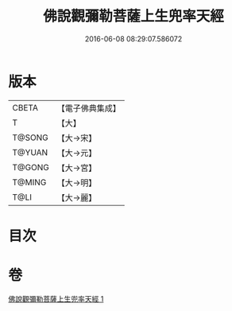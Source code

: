 #+TITLE: 佛說觀彌勒菩薩上生兜率天經 
#+DATE: 2016-06-08 08:29:07.586072

* 版本
 |     CBETA|【電子佛典集成】|
 |         T|【大】     |
 |    T@SONG|【大→宋】   |
 |    T@YUAN|【大→元】   |
 |    T@GONG|【大→宮】   |
 |    T@MING|【大→明】   |
 |      T@LI|【大→麗】   |

* 目次

* 卷
[[file:KR6i0031_001.txt][佛說觀彌勒菩薩上生兜率天經 1]]

